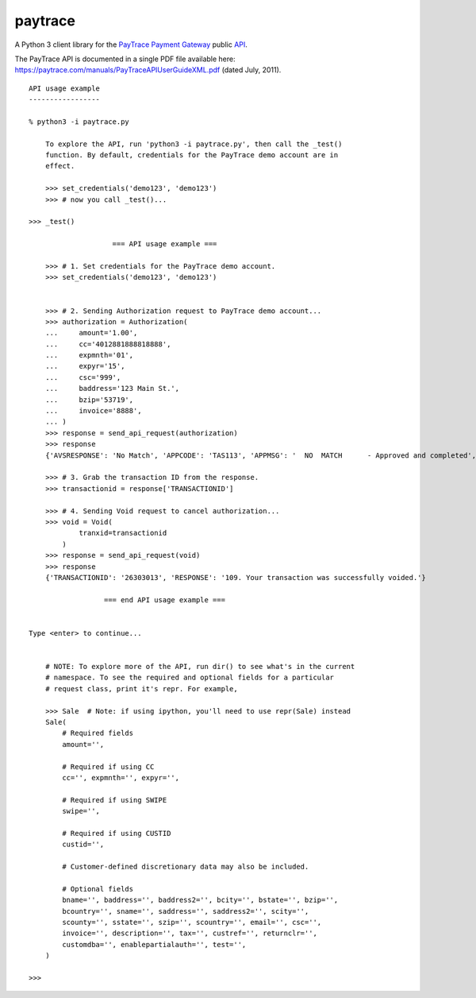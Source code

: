 paytrace
========

A Python 3 client library for the `PayTrace Payment Gateway <https://paytrace.com/>`_ public `API <https://paytrace.com/api.html>`_.

The PayTrace API is documented in a single PDF file available here: https://paytrace.com/manuals/PayTraceAPIUserGuideXML.pdf (dated July, 2011). ::

    API usage example
    -----------------
    
    % python3 -i paytrace.py 
    
        To explore the API, run 'python3 -i paytrace.py', then call the _test()
        function. By default, credentials for the PayTrace demo account are in
        effect.
    
        >>> set_credentials('demo123', 'demo123')
        >>> # now you call _test()...
        
    >>> _test()
    
                        === API usage example ===
    
        >>> # 1. Set credentials for the PayTrace demo account.
        >>> set_credentials('demo123', 'demo123')
        
    
        >>> # 2. Sending Authorization request to PayTrace demo account...
        >>> authorization = Authorization(
        ...     amount='1.00',
        ...     cc='4012881888818888',
        ...     expmnth='01',
        ...     expyr='15',
        ...     csc='999',
        ...     baddress='123 Main St.',
        ...     bzip='53719',
        ...     invoice='8888',
        ... )
        >>> response = send_api_request(authorization)
        >>> response
        {'AVSRESPONSE': 'No Match', 'APPCODE': 'TAS113', 'APPMSG': '  NO  MATCH      - Approved and completed', 'CSCRESPONSE': 'Match', 'TRANSACTIONID': '26303013', 'RESPONSE': '101. Your transaction was successfully approved.'}
        
        >>> # 3. Grab the transaction ID from the response.
        >>> transactionid = response['TRANSACTIONID']
        
        >>> # 4. Sending Void request to cancel authorization...
        >>> void = Void(
                tranxid=transactionid
            )
        >>> response = send_api_request(void)
        >>> response
        {'TRANSACTIONID': '26303013', 'RESPONSE': '109. Your transaction was successfully voided.'}
    
                      === end API usage example ===
    
        
    Type <enter> to continue...
    
    
        # NOTE: To explore more of the API, run dir() to see what's in the current
        # namespace. To see the required and optional fields for a particular
        # request class, print it's repr. For example,
    
        >>> Sale  # Note: if using ipython, you'll need to use repr(Sale) instead
        Sale(
            # Required fields
            amount='',
    
            # Required if using CC
            cc='', expmnth='', expyr='',
    
            # Required if using SWIPE
            swipe='',
    
            # Required if using CUSTID
            custid='',
    
            # Customer-defined discretionary data may also be included.
    
            # Optional fields
            bname='', baddress='', baddress2='', bcity='', bstate='', bzip='',
            bcountry='', sname='', saddress='', saddress2='', scity='',
            scounty='', sstate='', szip='', scountry='', email='', csc='',
            invoice='', description='', tax='', custref='', returnclr='',
            customdba='', enablepartialauth='', test='',
        )
        
    >>> 


